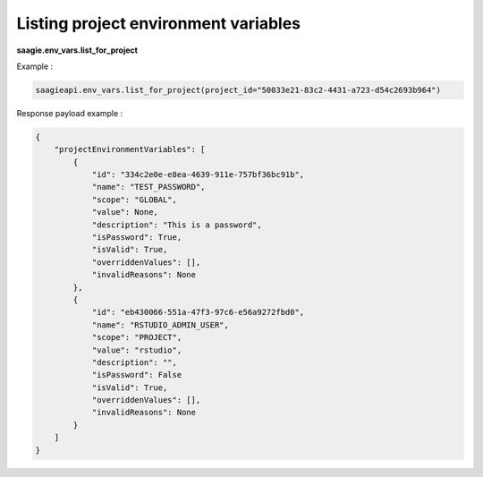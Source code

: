 Listing project environment variables
-------------------------------------

**saagie.env_vars.list_for_project**

Example :

.. code:: python

    saagieapi.env_vars.list_for_project(project_id="50033e21-83c2-4431-a723-d54c2693b964")

Response payload example :

.. code:: python

    {
        "projectEnvironmentVariables": [
            {
                "id": "334c2e0e-e8ea-4639-911e-757bf36bc91b",
                "name": "TEST_PASSWORD",
                "scope": "GLOBAL",
                "value": None,
                "description": "This is a password",
                "isPassword": True,
                "isValid": True,
                "overriddenValues": [],
                "invalidReasons": None
            },
            {
                "id": "eb430066-551a-47f3-97c6-e56a9272fbd0",
                "name": "RSTUDIO_ADMIN_USER",
                "scope": "PROJECT",
                "value": "rstudio",
                "description": "",
                "isPassword": False
                "isValid": True,
                "overriddenValues": [],
                "invalidReasons": None
            }
        ]
    }
